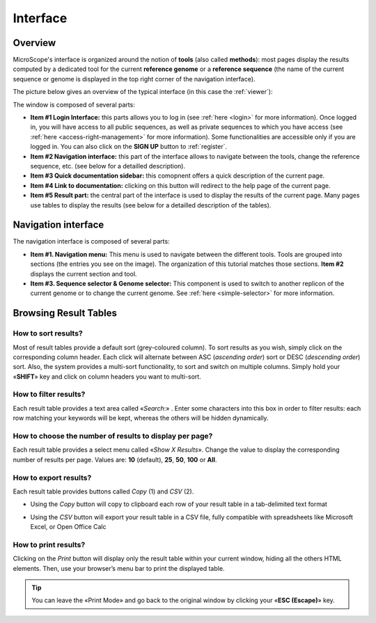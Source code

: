 .. _interface-overview:

#########
Interface
#########


========
Overview
========

MicroScope's interface is organized around the notion of **tools** (also called **methods**):
most pages display the results computed by a dedicated tool for the current **reference genome** or a **reference sequence**
(the name of the current sequence or genome is displayed in the top right corner of the navigation interface).

The picture below gives an overview of the typical interface (in this case the :ref:`viewer`):

.. image:: img/overview.png

The window is composed of several parts:

* **Item #1 Login Interface:** this parts allows you to log in (see :ref:`here <login>` for more information).
  Once logged in, you will have access to all public sequences, as well as private sequences to which you have access (see :ref:`here <access-right-management>` for more information).
  Some functionalities are accessible only if you are logged in.
  You can also click on the **SIGN UP** button to :ref:`register`.
* **Item #2 Navigation interface:** this part of the interface allows to navigate between the tools, change the reference sequence, etc. (see below for a detailled description).
* **Item #3 Quick documentation sidebar:** this comopnent offers a quick description of the current page.
* **Item #4 Link to documentation:** clicking on this button will redirect to the help page of the current page.
* **Item #5 Result part:** the central part of the interface is used to display the results of the current page.
  Many pages use tables to display the results (see below for a detailled description of the tables).


====================
Navigation interface
====================

The navigation interface is composed of several parts:

.. image:: img/navigation.png

* **Item #1. Navigation menu:** This menu is used to navigate between the different tools.
  Tools are grouped into sections (the entries you see on the image).
  The organization of this tutorial matches those sections.
  **Item #2** displays the current section and tool.

* **Item #3. Sequence selector \& Genome selector:** This component is used to switch to another replicon of the current genome or to change the current genome.
  See :ref:`here <simple-selector>` for more information.

======================
Browsing Result Tables 
======================


How to sort results?
--------------------

Most of result tables provide a default sort (grey-coloured column). 
To sort results as you wish, simply click on the corresponding column header. Each click will alternate between ASC (*ascending order*) sort or DESC (*descending order*) sort. 
Also, the system provides a multi-sort functionality, to sort and switch on multiple columns. Simply hold your «**SHIFT**» key and click on column headers you want to multi-sort.


.. image:: img/img3.png


How to filter results?
----------------------

Each result table provides a text area called «*Search*:» . 
Enter some characters into this box in order to filter results: each row matching your keywords will be kept, whereas the others will be hidden dynamically.

 

.. image:: img/img4.png


How to choose the number of results to display per page?
--------------------------------------------------------

Each result table provides a select menu called «*Show X Results*». 
Change the value to display the corresponding number of results per page. 
Values are: **10** (default), **25**, **50**, **100** or **All**.

 

.. image:: img/img5.png


How to export results?
----------------------

Each result table provides buttons called *Copy* (1) and *CSV* (2).

.. image:: img/copy.png


* Using the *Copy* button will copy to clipboard each row of your result table in a tab-delimited text format


.. image:: img/interface.png
	
	
* Using the *CSV* button will export your result table in a CSV file, fully compatible with spreadsheets like Microsoft Excel, or Open Office Calc

.. image:: img/interface2.png


How to print results?
---------------------

Clicking on the *Print* button will display only the result table within your current window, hiding all the others HTML elements. Then, use your browser’s menu bar to print the displayed table.

.. tip:: You can leave the «Print Mode» and go back to the original window by clicking your «**ESC (Escape)**» key.


.. image:: img/img8.png

